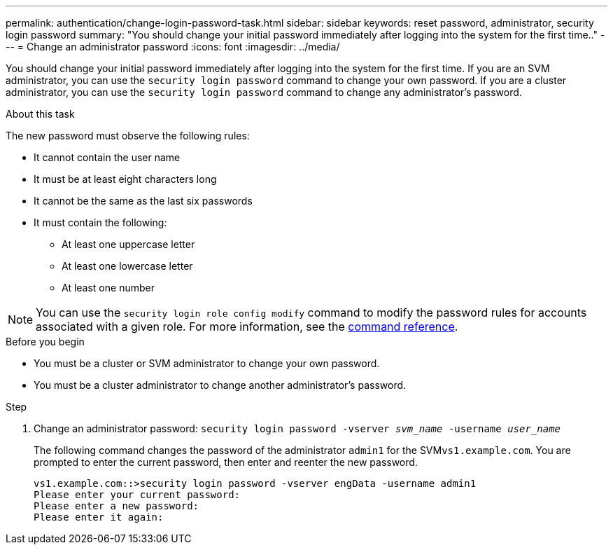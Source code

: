 ---
permalink: authentication/change-login-password-task.html
sidebar: sidebar
keywords: reset password, administrator, security login password
summary: "You should change your initial password immediately after logging into the system for the first time.."
---
= Change an administrator password
:icons: font
:imagesdir: ../media/

[.lead]
You should change your initial password immediately after logging into the system for the first time. If you are an SVM administrator, you can use the `security login password` command to change your own password. If you are a cluster administrator, you can use the `security login password` command to change any administrator's password.

.About this task

The new password must observe the following rules:

* It cannot contain the user name
* It must be at least eight characters long
* It cannot be the same as the last six passwords
* It must contain the following:
** At least one uppercase letter
** At least one lowercase letter
** At least one number

[NOTE]
You can use the `security login role config modify` command to modify the password rules for accounts associated with a given role. For more information, see the link:https://docs.netapp.com/us-en/ontap-cli-9131/security-login-role-config-modify.html[command reference^].

.Before you begin

* You must be a cluster or SVM administrator to change your own password.
* You must be a cluster administrator to change another administrator's password.

.Step

. Change an administrator password: `security login password -vserver _svm_name_ -username _user_name_`
+
The following command changes the password of the administrator `admin1` for the SVM``vs1.example.com``. You are prompted to enter the current password, then enter and reenter the new password.
+
----
vs1.example.com::>security login password -vserver engData -username admin1
Please enter your current password:
Please enter a new password:
Please enter it again:
----
